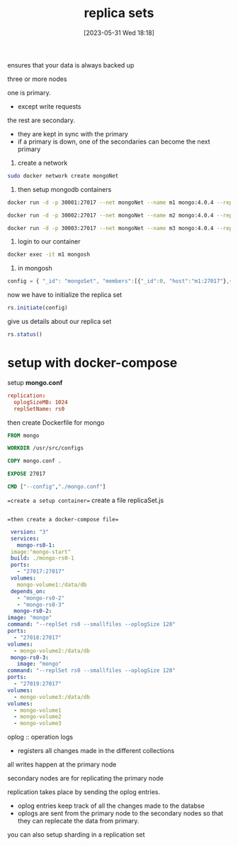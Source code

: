#+title:      replica sets
#+date:       [2023-05-31 Wed 18:18]
#+filetags:   :mongodb:tech:docker:
#+identifier: 20230531T181817

ensures that your data is always backed up

three or more nodes

one is primary.
- except write requests

the rest are secondary.  
- they are kept in sync with the primary
- if a primary is down, one of the secondaries can become the next primary
  
1. create a network
#+begin_src bash
  sudo docker network create mongoNet
#+end_src

2. then setup mongodb containers
#+begin_src bash
  docker run -d -p 30001:27017 --net mongoNet --name m1 mongo:4.0.4 --replSet mongoSet
#+end_src
#+begin_src bash
  docker run -d -p 30002:27017 --net mongoNet --name m2 mongo:4.0.4 --replSet mongoSet
#+end_src
#+begin_src bash
  docker run -d -p 30003:27017 --net mongoNet --name m3 mongo:4.0.4 --replSet mongoSet
#+end_src

3. login to our container
#+begin_src bash
  docker exec -it m1 mongosh
#+end_src

4. in mongosh
#+begin_src js
  config = { "_id": "mongoSet", "members":[{"_id":0, "host":"m1:27017"},{"_id":1, "host":"m2:27017"},{"_id":2, "host":"m3:27017"}] }
#+end_src
now we have to initialize the replica set
#+begin_src js
  rs.initiate(config)
#+end_src
give us details about our replica set
#+begin_src js
  rs.status()
#+end_src


* setup with docker-compose

  setup *mongo.conf*
  #+begin_src conf
    replication:
      oplogSizeMB: 1024
      replSetName: rs0
  #+end_src

  then create Dockerfile for mongo
  #+begin_src dockerfile
    FROM mongo

    WORKDIR /usr/src/configs

    COPY mongo.conf .

    EXPOSE 27017

    CMD ["--config","./mongo.conf"]
  #+end_src

  ==create a setup container==
  create a file replicaSet.js
  #+begin_src js
    
  #+end_src

  ==then create a docker-compose file==
  #+begin_src yaml
     version: "3"
     services:
       mongo-rs0-1:
	 image:"mongo-start"
	 build: ./mongo-rs0-1
	 ports:
	   - "27017:27017"
	 volumes:
	   mongo-volume1:/data/db
	 depends_on:
	   - "mongo-rs0-2"
	   - "mongo-rs0-3"
      mongo-rs0-2:
	image: "mongo"
	command: "--replSet rs0 --smallfiles --oplogSize 128"
	ports:
	  - "27018:27017"
	volumes:
	  - mongo-volume2:/data/db
     mongo-rs0-3:
       image: "mongo"
	command: "--replSet rs0 --smallfiles --oplogSize 128"
	ports:
	  - "27019:27017"
	volumes:
	  - mongo-volume3:/data/db
    volumes:
      - mongo-volume1
      - mongo-volume2
      - mongo-volume3

  #+end_src



  oplog :: operation logs
  - registers all changes made in the different collections

  all writes happen at the primary node

  secondary nodes are for replicating the primary node

  replication takes place by sending the oplog entries.
  - oplog entries keep track of all the changes made to the databse
  - oplogs are sent from the primary node to the secondary nodes so that they can replecate the data from primary.

  you can also setup sharding in a replication set 
